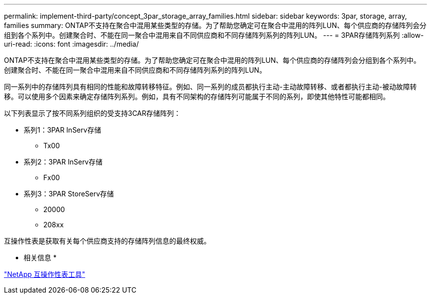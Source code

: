 ---
permalink: implement-third-party/concept_3par_storage_array_families.html 
sidebar: sidebar 
keywords: 3par, storage, array, families 
summary: ONTAP不支持在聚合中混用某些类型的存储。为了帮助您确定可在聚合中混用的阵列LUN、每个供应商的存储阵列会分组到各个系列中。创建聚合时、不能在同一聚合中混用来自不同供应商和不同存储阵列系列的阵列LUN。 
---
= 3PAR存储阵列系列
:allow-uri-read: 
:icons: font
:imagesdir: ../media/


[role="lead"]
ONTAP不支持在聚合中混用某些类型的存储。为了帮助您确定可在聚合中混用的阵列LUN、每个供应商的存储阵列会分组到各个系列中。创建聚合时、不能在同一聚合中混用来自不同供应商和不同存储阵列系列的阵列LUN。

同一系列中的存储阵列具有相同的性能和故障转移特征。例如、同一系列的成员都执行主动-主动故障转移、或者都执行主动-被动故障转移。可以使用多个因素来确定存储阵列系列。例如，具有不同架构的存储阵列可能属于不同的系列，即使其他特性可能都相同。

以下列表显示了按不同系列组织的受支持3CAR存储阵列：

* 系列1：3PAR InServ存储
+
** Tx00


* 系列2：3PAR InServ存储
+
** Fx00


* 系列3：3PAR StoreServ存储
+
** 20000
** 208xx




互操作性表是获取有关每个供应商支持的存储阵列信息的最终权威。

* 相关信息 *

https://mysupport.netapp.com/matrix["NetApp 互操作性表工具"]
